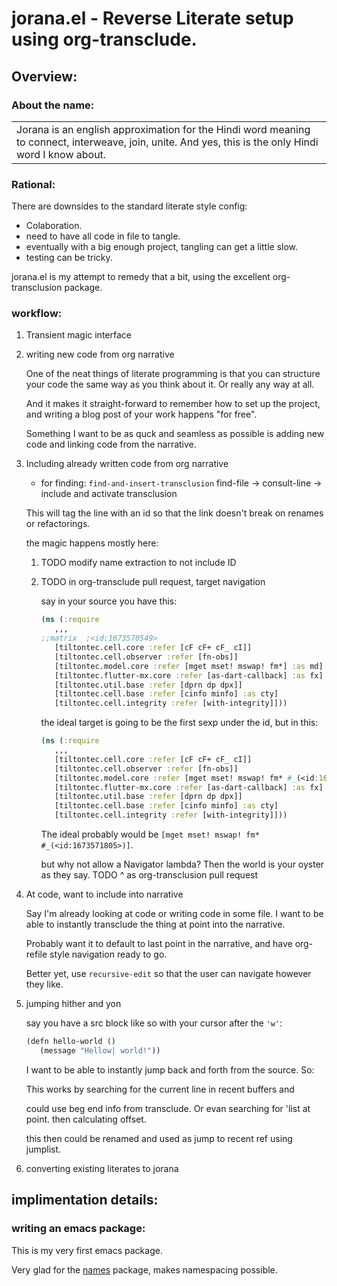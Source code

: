 * jorana.el - Reverse Literate setup using org-transclude.

** Overview:
*** About the name:

| Jorana is an english approximation for the Hindi word meaning to connect, interweave, join, unite. And yes, this is the only Hindi word I know about. 

*** Rational:
There are downsides to the standard literate style config:
- Colaboration.
- need to have all code in file to tangle.
- eventually with a big enough project, tangling can get a little slow. 
- testing can be tricky.

jorana.el is my attempt to remedy that a bit, using the excellent org-transclusion package.

*** workflow:

**** Transient magic interface

#+transclude: [[file:jorana.el::<id:1678513393>][_transient_define_prefix_jorana_dashboard______id_1678513393_]]  :src elisp :thing-at-point sexp

**** writing new code from org narrative
One of the neat things of literate programming is that you can structure your code the same way as you think about it. Or really any way at all. 

And it makes it straight-forward to remember how to set up the project, and writing a blog post of your work happens "for free".

Something I want to be as quck and seamless as possible is adding new code and linking code from the narrative. 

**** Including already written code from org narrative

- for finding: =find-and-insert-transclusion=
 find-file -> consult-line -> include and activate transclusion 
This will tag the line with an id so that the link doesn't break on renames or refactorings.

#+transclude: [[file:jorana.el::<id:1678618587>][_defun_find_and_insert_transclusion_______id_1678618587_]]  :src elisp :thing-at-point sexp

the magic happens mostly here:

#+transclude: [[file:jorana.el::<id:1672243830>][_defun_find_file_line_link___]]  :src elisp :thing-at-point sexp


***** TODO modify name extraction to not include ID

***** TODO in org-transclude pull request, target navigation

say in your source you have this:

#+begin_src clojure
(ns (:require
   ,,,
;;matrix  ;<id:1673570549>
   [tiltontec.cell.core :refer [cF cF+ cF_ cI]]
   [tiltontec.cell.observer :refer [fn-obs]]
   [tiltontec.model.core :refer [mget mset! mswap! fm*] :as md]
   [tiltontec.flutter-mx.core :refer [as-dart-callback] :as fx]
   [tiltontec.util.base :refer [dprn dp dpx]]
   [tiltontec.cell.base :refer [cinfo minfo] :as cty]
   [tiltontec.cell.integrity :refer [with-integrity]]))
#+end_src

the ideal target is going to be the first sexp under the id, but in this:

#+begin_src clojure
(ns (:require
   ,,,
   [tiltontec.cell.core :refer [cF cF+ cF_ cI]]
   [tiltontec.cell.observer :refer [fn-obs]]
   [tiltontec.model.core :refer [mget mset! mswap! fm* #_(<id:1673571805>)] :as md]
   [tiltontec.flutter-mx.core :refer [as-dart-callback] :as fx]
   [tiltontec.util.base :refer [dprn dp dpx]]
   [tiltontec.cell.base :refer [cinfo minfo] :as cty]
   [tiltontec.cell.integrity :refer [with-integrity]]))
#+end_src

The ideal probably would be =[mget mset! mswap! fm* #_(<id:1673571805>)]=.

but why not allow a Navigator lambda? Then the world is your oyster as they say. 
TODO ^ as org-transclusion pull request

**** At code, want to include into narrative
Say I'm already looking at code or writing code in some file. I want to be able to instantly transclude the thing at point into the narrative. 

Probably want it to default to last point in the narrative, and have org-refile style navigation ready to go.

Better yet, use =recursive-edit= so that the user can navigate however they like. 

#+transclude: [[file:jorana.el::<id:1678580234>][_defun_add_to_narrative______id_1678580234_]]  :src elisp :thing-at-point sexp

**** jumping hither and yon


say you have a src block like so with your cursor after the ='w'=:

#+begin_src emacs-lisp
(defn hello-world ()
   (message "Hellow| world!"))
#+end_src

I want to be able to instantly jump back and forth from the source. So:

#+transclude: [[file:jorana.el::<id:1672282092>][_defun_search_target_in_last_used_buffers___]]  :src elisp :thing-at-point sexp

#+transclude: [[file:jorana.el::<id:1672282124>][_defun_search_target_in_last_used_buffers___target_bullseye_buffers____id_1672282124_]]  :src elisp :thing-at-point sexp
This works by searching for the current line in recent buffers and 

could use beg end info from transclude. Or evan searching for 'list at point. then calculating offset.

this then could be renamed and used as jump to recent ref using jumplist.

#+transclude: [[file:jorana.el::<id:1672282124>][_defun_search_target_in_last_used_buffers___target_bullseye_buffers_]]  :src elisp :thing-at-point sexp

**** converting existing literates to jorana

** implimentation details:
*** writing an emacs package:

This is my very first emacs package. 

Very glad for the [[https://github.com/Malabarba/names/][names]] package, makes namespacing possible.



#+transclude: [[file:jorana.el::<id:1678630244>][_defun_extract_target_from_line___line__rest_generate_when_missing_comment_string_]]  :src elisp :thing-at-point sexp

